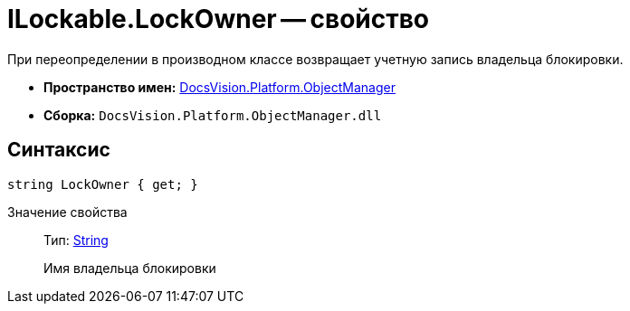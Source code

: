 = ILockable.LockOwner -- свойство

При переопределении в производном классе возвращает учетную запись владельца блокировки.

* *Пространство имен:* xref:api/DocsVision/Platform/ObjectManager/ObjectManager_NS.adoc[DocsVision.Platform.ObjectManager]
* *Сборка:* `DocsVision.Platform.ObjectManager.dll`

== Синтаксис

[source,csharp]
----
string LockOwner { get; }
----

Значение свойства::
Тип: http://msdn.microsoft.com/ru-ru/library/system.string.aspx[String]
+
Имя владельца блокировки
